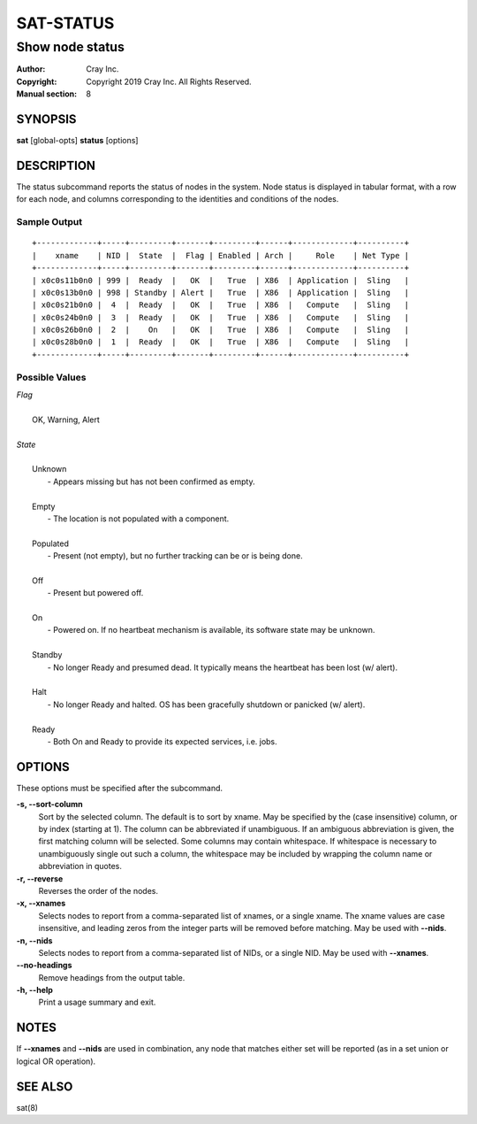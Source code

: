 ============
 SAT-STATUS
============

----------------
Show node status
----------------

:Author: Cray Inc.
:Copyright: Copyright 2019 Cray Inc. All Rights Reserved.
:Manual section: 8

SYNOPSIS
========

**sat** [global-opts] **status** [options]

DESCRIPTION
===========

The status subcommand reports the status of nodes in the system. Node status
is displayed in tabular format, with a row for each node, and columns
corresponding to the identities and conditions of the nodes.

Sample Output
-------------

::

  +-------------+-----+---------+-------+---------+------+-------------+----------+
  |    xname    | NID |  State  |  Flag | Enabled | Arch |     Role    | Net Type |
  +-------------+-----+---------+-------+---------+------+-------------+----------+
  | x0c0s11b0n0 | 999 |  Ready  |   OK  |   True  | X86  | Application |  Sling   |
  | x0c0s13b0n0 | 998 | Standby | Alert |   True  | X86  | Application |  Sling   |
  | x0c0s21b0n0 |  4  |  Ready  |   OK  |   True  | X86  |   Compute   |  Sling   |
  | x0c0s24b0n0 |  3  |  Ready  |   OK  |   True  | X86  |   Compute   |  Sling   |
  | x0c0s26b0n0 |  2  |    On   |   OK  |   True  | X86  |   Compute   |  Sling   |
  | x0c0s28b0n0 |  1  |  Ready  |   OK  |   True  | X86  |   Compute   |  Sling   |
  +-------------+-----+---------+-------+---------+------+-------------+----------+

Possible Values
---------------

| *Flag*
|
|   OK, Warning, Alert
|
| *State*
|
|   Unknown
|    - Appears missing but has not been confirmed as empty.
|
|   Empty
|    - The location is not populated with a component.
|
|   Populated
|    - Present (not empty), but no further tracking can be or is being done.
|
|   Off
|    - Present but powered off.
|
|   On
|    - Powered on. If no heartbeat mechanism is available, its software state may be unknown.
|
|   Standby
|    - No longer Ready and presumed dead. It typically means the heartbeat has been lost (w/ alert).
|
|   Halt
|    - No longer Ready and halted. OS has been gracefully shutdown or panicked (w/ alert).
|
|   Ready
|    - Both On and Ready to provide its expected services, i.e. jobs.

OPTIONS
=======

These options must be specified after the subcommand.

**-s, --sort-column**
        Sort by the selected column. The default is to sort by xname.
        May be specified by the (case insensitive) column, or by index
        (starting at 1). The column can be abbreviated if unambiguous.
        If an ambiguous abbreviation is given, the first matching column
        will be selected.
        Some columns may contain whitespace. If whitespace is necessary
        to unambiguously single out such a column, the whitespace may be
        included by wrapping the column name or abbreviation in quotes.

**-r, --reverse**
        Reverses the order of the nodes.

**-x, --xnames**
        Selects nodes to report from a comma-separated list of xnames, or
        a single xname. The xname values are case insensitive, and leading
        zeros from the integer parts will be removed before matching. May be
        used with **--nids**.

**-n, --nids**
        Selects nodes to report from a comma-separated list of NIDs, or a single
        NID. May be used with **--xnames**.

**--no-headings**
        Remove headings from the output table.

**-h, --help**
        Print a usage summary and exit.

NOTES
=====

If **--xnames** and **--nids** are used in combination, any node that matches either
set will be reported (as in a set union or logical OR operation).

SEE ALSO
========

sat(8)
